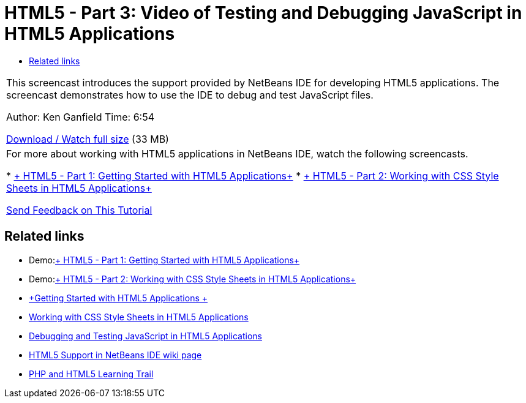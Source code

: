 // 
//     Licensed to the Apache Software Foundation (ASF) under one
//     or more contributor license agreements.  See the NOTICE file
//     distributed with this work for additional information
//     regarding copyright ownership.  The ASF licenses this file
//     to you under the Apache License, Version 2.0 (the
//     "License"); you may not use this file except in compliance
//     with the License.  You may obtain a copy of the License at
// 
//       http://www.apache.org/licenses/LICENSE-2.0
// 
//     Unless required by applicable law or agreed to in writing,
//     software distributed under the License is distributed on an
//     "AS IS" BASIS, WITHOUT WARRANTIES OR CONDITIONS OF ANY
//     KIND, either express or implied.  See the License for the
//     specific language governing permissions and limitations
//     under the License.
//

= HTML5 - Part 3: Video of Testing and Debugging JavaScript in HTML5 Applications
:page-layout: tutorial
:jbake-tags: tutorials 
:jbake-status: published
:icons: font
:page-syntax: true
:source-highlighter: pygments
:toc: left
:toc-title:
:description: HTML5 - Part 3: Video of Testing and Debugging JavaScript in HTML5 Applications - Apache NetBeans
:keywords: Apache NetBeans, Tutorials, HTML5 - Part 3: Video of Testing and Debugging JavaScript in HTML5 Applications

|===
|This screencast introduces the support provided by NetBeans IDE for developing HTML5 applications. The screencast demonstrates how to use the IDE to debug and test JavaScript files.

Author: Ken Ganfield
Time: 6:54

link:http://bits.netbeans.org/media/html5-jsdebug-screencast.mp4[+Download / Watch full size+] (33 MB)

 

|For more about working with HTML5 applications in NetBeans IDE, watch the following screencasts.

* xref:./html5-gettingstarted-screencast.adoc[+ HTML5 - Part 1: Getting Started with HTML5 Applications+]
* xref:./html5-css-screencast.adoc[+ HTML5 - Part 2: Working with CSS Style Sheets in HTML5 Applications+]

xref:front::community/mailing-lists.adoc[Send Feedback on This Tutorial]
 
|===


== Related links

* Demo:xref:./html5-gettingstarted-screencast.adoc[+ HTML5 - Part 1: Getting Started with HTML5 Applications+]
* Demo:xref:./html5-css-screencast.adoc[+ HTML5 - Part 2: Working with CSS Style Sheets in HTML5 Applications+]
* xref:kb/docs/webclient/html5-gettingstarted.adoc[+Getting Started with HTML5 Applications +]
* xref:kb/docs/webclient/html5-editing-css.adoc[+Working with CSS Style Sheets in HTML5 Applications+]
* xref:kb/docs/webclient/html5-js-support.adoc[+Debugging and Testing JavaScript in HTML5 Applications+]
* xref:wiki::wiki/HTML5.adoc[+HTML5 Support in NetBeans IDE wiki page+]
* xref:kb/docs/php.adoc[+PHP and HTML5 Learning Trail+]
